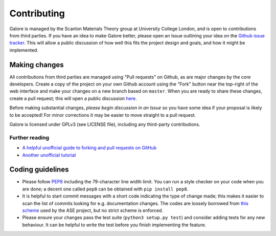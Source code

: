 Contributing
============

Galore is managed by the Scanlon Materials Theory group at University
College London, and is open to contributions from third parties. If
you have an idea to make Galore better, please open an Issue outlining
your idea on the `Github issue tracker
<https://github.com/SMTG-UCL/galore/issues>`__.  This will allow a
public discussion of how well this fits the project design and goals,
and how it might be implemented.

Making changes
--------------

All contributions from third parties are managed using "Pull requests" on Github,
as are major changes by the core developers.
Create a copy of the project on your own Github account using the
"Fork" button near the top-right of the web interface and make your changes
on a new branch based on ``master``.
When you are ready to share these changes, create a pull request;
this will open a public discussion
`here <https://github.com/SMTG-UCL/galore/pulls>`__.

Before making substantial changes, *please begin discussion in an
Issue* so you have some idea if your proposal is likely to be
accepted!  For minor corrections it may be easier to move straight to
a pull request.

Galore is licensed under GPLv3 (see LICENSE file), including any
third-party contributions.

Further reading
~~~~~~~~~~~~~~~

- `A helpful unofficial guide to forking and pull requests on GitHub <https://gist.github.com/Chaser324/ce0505fbed06b947d962>`__
- `Another unofficial tutorial <https://www.thinkful.com/learn/github-pull-request-tutorial/>`__

Coding guidelines
-----------------

- Please follow `PEP8 <https://www.python.org/dev/peps/pep-0008/>`__
  including the 79-character line width limit. You can run a style
  checker on your code when you are done; a decent one called ``pep8``
  can be obtained with ``pip install pep8``.
- It is helpful to start commit messages with a short code indicating
  the type of change made; this makes it easier to scan the list of
  commits looking for e.g. documentation changes. The codes are loosely
  borrowed from
  `this scheme <https://wiki.fysik.dtu.dk/ase/development/contribute.html#writing-the-commit-message>`__
  used by the ASE project, but no strict scheme is enforced.
- Please ensure your changes pass the test suite (``python3 setup.py
  test``) and consider adding tests for any new behaviour. It can be
  helpful to write the test before you finish implementing the
  feature.
